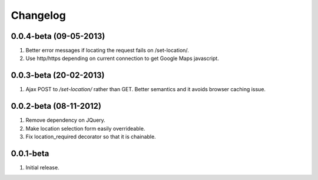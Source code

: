 Changelog
=========

0.0.4-beta (09-05-2013)
-----------------------
#. Better error messages if locating the request fails on /set-location/.
#. Use http/https depending on current connection to get Google Maps javascript.

0.0.3-beta (20-02-2013)
-----------------------
#. Ajax POST to `/set-location/` rather than GET. Better semantics and it avoids browser caching issue.
  
0.0.2-beta (08-11-2012)
-----------------------
#. Remove dependency on JQuery.
#. Make location selection form easily overrideable.
#. Fix location_required decorator so that it is chainable.

0.0.1-beta
----------
#. Initial release.
